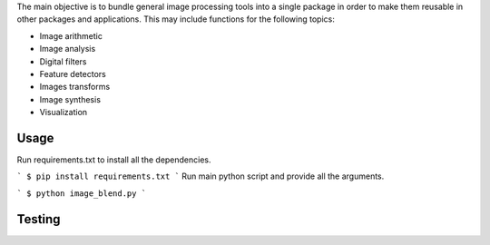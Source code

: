 The main objective is to bundle general image processing tools into a single package in order to make them reusable in other packages and applications. This may include functions for the following topics:

- Image arithmetic
- Image analysis
- Digital filters
- Feature detectors
- Images transforms
- Image synthesis
- Visualization

Usage
-----

Run requirements.txt to install all the dependencies.

```
$ pip install requirements.txt
```
Run main python script and provide all the arguments.

```
$ python image_blend.py
```

Testing
-------

